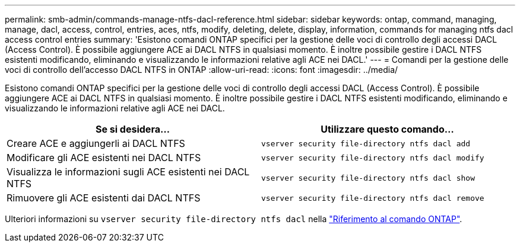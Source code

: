 ---
permalink: smb-admin/commands-manage-ntfs-dacl-reference.html 
sidebar: sidebar 
keywords: ontap, command, managing, manage, dacl, access, control, entries, aces, ntfs, modify, deleting, delete, display, information, commands for managing ntfs dacl access control entries 
summary: 'Esistono comandi ONTAP specifici per la gestione delle voci di controllo degli accessi DACL (Access Control). È possibile aggiungere ACE ai DACL NTFS in qualsiasi momento. È inoltre possibile gestire i DACL NTFS esistenti modificando, eliminando e visualizzando le informazioni relative agli ACE nei DACL.' 
---
= Comandi per la gestione delle voci di controllo dell'accesso DACL NTFS in ONTAP
:allow-uri-read: 
:icons: font
:imagesdir: ../media/


[role="lead"]
Esistono comandi ONTAP specifici per la gestione delle voci di controllo degli accessi DACL (Access Control). È possibile aggiungere ACE ai DACL NTFS in qualsiasi momento. È inoltre possibile gestire i DACL NTFS esistenti modificando, eliminando e visualizzando le informazioni relative agli ACE nei DACL.

|===
| Se si desidera... | Utilizzare questo comando... 


 a| 
Creare ACE e aggiungerli ai DACL NTFS
 a| 
`vserver security file-directory ntfs dacl add`



 a| 
Modificare gli ACE esistenti nei DACL NTFS
 a| 
`vserver security file-directory ntfs dacl modify`



 a| 
Visualizza le informazioni sugli ACE esistenti nei DACL NTFS
 a| 
`vserver security file-directory ntfs dacl show`



 a| 
Rimuovere gli ACE esistenti dai DACL NTFS
 a| 
`vserver security file-directory ntfs dacl remove`

|===
Ulteriori informazioni su `vserver security file-directory ntfs dacl` nella link:https://docs.netapp.com/us-en/ontap-cli/search.html?q=vserver+security+file-directory+ntfs+dacl["Riferimento al comando ONTAP"^].
